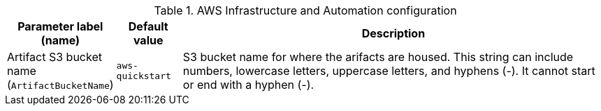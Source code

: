 
.AWS Infrastructure and Automation configuration
[width="100%",cols="16%,11%,73%",options="header",]
|===
|Parameter label (name) |Default value|Description|Artifact S3 bucket name
(`ArtifactBucketName`)|`aws-quickstart`|S3 bucket name for where the arifacts are housed. This string can include numbers, lowercase letters, uppercase letters, and hyphens (-). It cannot start or end with a hyphen (-).
|===